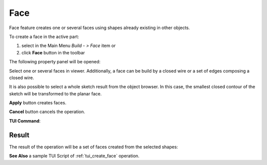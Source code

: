 .. _buildFace:
.. |feature_face.icon|    image:: images/feature_face.png

Face
====

Face feature creates one or several faces using shapes already existing in other objects.

To create a face in the active part:

#. select in the Main Menu *Build - > Face* item  or
#. click |feature_face.icon| **Face** button in the toolbar

The following property panel will be opened:
   
.. image:: images/Face.png
  :align: center

.. centered::
  Create a face
  
Select one or several faces in viewer. Additionally, a face can be build by a closed wire or a set of edges composing a closed wire.

It is also possible to select a whole sketch result from the object browser. In this case, the smallest closed contour of the sketch will be transformed to the planar face.

**Apply** button creates faces.

**Cancel** button cancels the operation. 

**TUI Command**:

.. py:function:: model.addFace(Part_doc, Shapes)

    :param part: The current part object.
    :param list: A list of shapes.
    :return: Result object.

Result
""""""

The result of the operation will be a set of faces created from the selected shapes:

.. image:: images/CreateFace.png
  :align: center

.. centered::
  Result of the operation.

**See Also** a sample TUI Script of :ref:`tui_create_face` operation.
